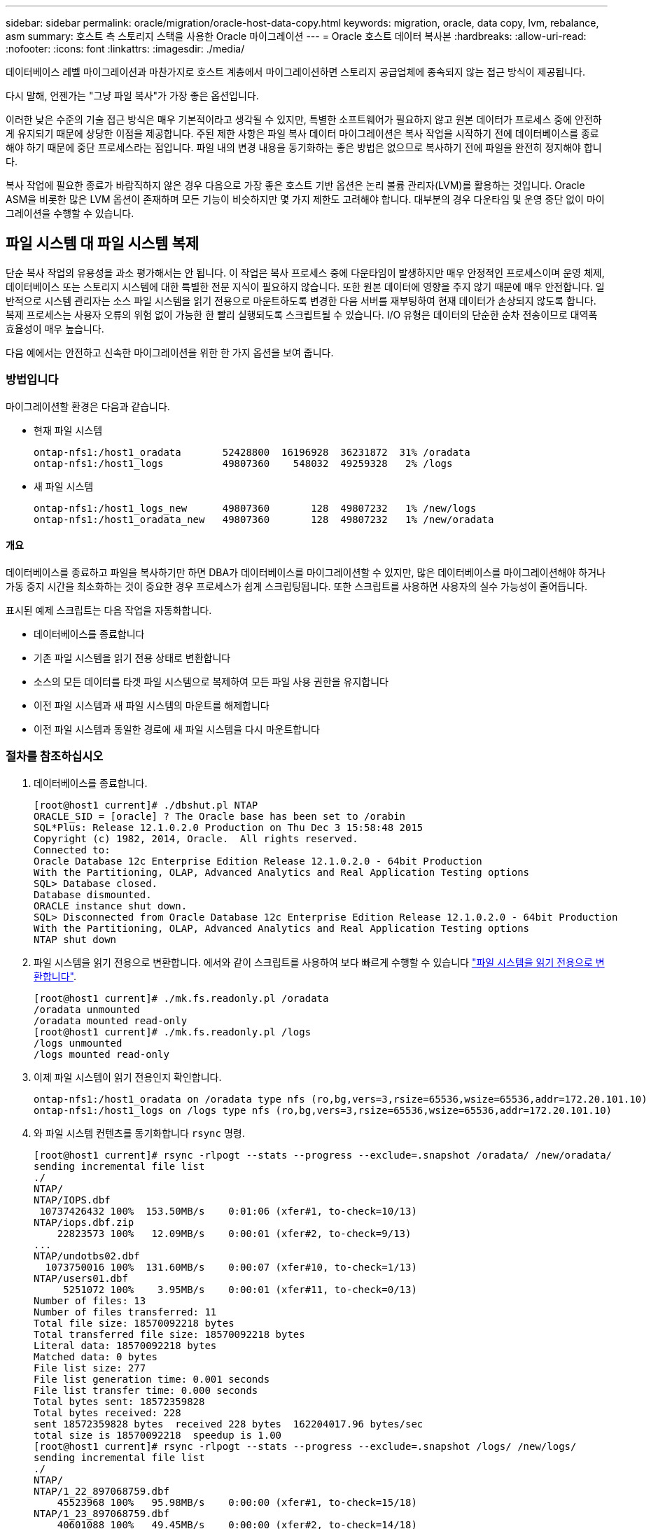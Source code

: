 ---
sidebar: sidebar 
permalink: oracle/migration/oracle-host-data-copy.html 
keywords: migration, oracle, data copy, lvm, rebalance, asm 
summary: 호스트 측 스토리지 스택을 사용한 Oracle 마이그레이션 
---
= Oracle 호스트 데이터 복사본
:hardbreaks:
:allow-uri-read: 
:nofooter: 
:icons: font
:linkattrs: 
:imagesdir: ./media/


[role="lead"]
데이터베이스 레벨 마이그레이션과 마찬가지로 호스트 계층에서 마이그레이션하면 스토리지 공급업체에 종속되지 않는 접근 방식이 제공됩니다.

다시 말해, 언젠가는 "그냥 파일 복사"가 가장 좋은 옵션입니다.

이러한 낮은 수준의 기술 접근 방식은 매우 기본적이라고 생각될 수 있지만, 특별한 소프트웨어가 필요하지 않고 원본 데이터가 프로세스 중에 안전하게 유지되기 때문에 상당한 이점을 제공합니다. 주된 제한 사항은 파일 복사 데이터 마이그레이션은 복사 작업을 시작하기 전에 데이터베이스를 종료해야 하기 때문에 중단 프로세스라는 점입니다. 파일 내의 변경 내용을 동기화하는 좋은 방법은 없으므로 복사하기 전에 파일을 완전히 정지해야 합니다.

복사 작업에 필요한 종료가 바람직하지 않은 경우 다음으로 가장 좋은 호스트 기반 옵션은 논리 볼륨 관리자(LVM)를 활용하는 것입니다. Oracle ASM을 비롯한 많은 LVM 옵션이 존재하며 모든 기능이 비슷하지만 몇 가지 제한도 고려해야 합니다. 대부분의 경우 다운타임 및 운영 중단 없이 마이그레이션을 수행할 수 있습니다.



== 파일 시스템 대 파일 시스템 복제

단순 복사 작업의 유용성을 과소 평가해서는 안 됩니다. 이 작업은 복사 프로세스 중에 다운타임이 발생하지만 매우 안정적인 프로세스이며 운영 체제, 데이터베이스 또는 스토리지 시스템에 대한 특별한 전문 지식이 필요하지 않습니다. 또한 원본 데이터에 영향을 주지 않기 때문에 매우 안전합니다. 일반적으로 시스템 관리자는 소스 파일 시스템을 읽기 전용으로 마운트하도록 변경한 다음 서버를 재부팅하여 현재 데이터가 손상되지 않도록 합니다. 복제 프로세스는 사용자 오류의 위험 없이 가능한 한 빨리 실행되도록 스크립트될 수 있습니다. I/O 유형은 데이터의 단순한 순차 전송이므로 대역폭 효율성이 매우 높습니다.

다음 예에서는 안전하고 신속한 마이그레이션을 위한 한 가지 옵션을 보여 줍니다.



=== 방법입니다

마이그레이션할 환경은 다음과 같습니다.

* 현재 파일 시스템
+
....
ontap-nfs1:/host1_oradata       52428800  16196928  36231872  31% /oradata
ontap-nfs1:/host1_logs          49807360    548032  49259328   2% /logs
....
* 새 파일 시스템
+
....
ontap-nfs1:/host1_logs_new      49807360       128  49807232   1% /new/logs
ontap-nfs1:/host1_oradata_new   49807360       128  49807232   1% /new/oradata
....




==== 개요

데이터베이스를 종료하고 파일을 복사하기만 하면 DBA가 데이터베이스를 마이그레이션할 수 있지만, 많은 데이터베이스를 마이그레이션해야 하거나 가동 중지 시간을 최소화하는 것이 중요한 경우 프로세스가 쉽게 스크립팅됩니다. 또한 스크립트를 사용하면 사용자의 실수 가능성이 줄어듭니다.

표시된 예제 스크립트는 다음 작업을 자동화합니다.

* 데이터베이스를 종료합니다
* 기존 파일 시스템을 읽기 전용 상태로 변환합니다
* 소스의 모든 데이터를 타겟 파일 시스템으로 복제하여 모든 파일 사용 권한을 유지합니다
* 이전 파일 시스템과 새 파일 시스템의 마운트를 해제합니다
* 이전 파일 시스템과 동일한 경로에 새 파일 시스템을 다시 마운트합니다




=== 절차를 참조하십시오

. 데이터베이스를 종료합니다.
+
....
[root@host1 current]# ./dbshut.pl NTAP
ORACLE_SID = [oracle] ? The Oracle base has been set to /orabin
SQL*Plus: Release 12.1.0.2.0 Production on Thu Dec 3 15:58:48 2015
Copyright (c) 1982, 2014, Oracle.  All rights reserved.
Connected to:
Oracle Database 12c Enterprise Edition Release 12.1.0.2.0 - 64bit Production
With the Partitioning, OLAP, Advanced Analytics and Real Application Testing options
SQL> Database closed.
Database dismounted.
ORACLE instance shut down.
SQL> Disconnected from Oracle Database 12c Enterprise Edition Release 12.1.0.2.0 - 64bit Production
With the Partitioning, OLAP, Advanced Analytics and Real Application Testing options
NTAP shut down
....
. 파일 시스템을 읽기 전용으로 변환합니다. 에서와 같이 스크립트를 사용하여 보다 빠르게 수행할 수 있습니다 link:oracle-migration-sample-scripts.html#convert-file-system-to-read-only["파일 시스템을 읽기 전용으로 변환합니다"].
+
....
[root@host1 current]# ./mk.fs.readonly.pl /oradata
/oradata unmounted
/oradata mounted read-only
[root@host1 current]# ./mk.fs.readonly.pl /logs
/logs unmounted
/logs mounted read-only
....
. 이제 파일 시스템이 읽기 전용인지 확인합니다.
+
....
ontap-nfs1:/host1_oradata on /oradata type nfs (ro,bg,vers=3,rsize=65536,wsize=65536,addr=172.20.101.10)
ontap-nfs1:/host1_logs on /logs type nfs (ro,bg,vers=3,rsize=65536,wsize=65536,addr=172.20.101.10)
....
. 와 파일 시스템 컨텐츠를 동기화합니다 `rsync` 명령.
+
....
[root@host1 current]# rsync -rlpogt --stats --progress --exclude=.snapshot /oradata/ /new/oradata/
sending incremental file list
./
NTAP/
NTAP/IOPS.dbf
 10737426432 100%  153.50MB/s    0:01:06 (xfer#1, to-check=10/13)
NTAP/iops.dbf.zip
    22823573 100%   12.09MB/s    0:00:01 (xfer#2, to-check=9/13)
...
NTAP/undotbs02.dbf
  1073750016 100%  131.60MB/s    0:00:07 (xfer#10, to-check=1/13)
NTAP/users01.dbf
     5251072 100%    3.95MB/s    0:00:01 (xfer#11, to-check=0/13)
Number of files: 13
Number of files transferred: 11
Total file size: 18570092218 bytes
Total transferred file size: 18570092218 bytes
Literal data: 18570092218 bytes
Matched data: 0 bytes
File list size: 277
File list generation time: 0.001 seconds
File list transfer time: 0.000 seconds
Total bytes sent: 18572359828
Total bytes received: 228
sent 18572359828 bytes  received 228 bytes  162204017.96 bytes/sec
total size is 18570092218  speedup is 1.00
[root@host1 current]# rsync -rlpogt --stats --progress --exclude=.snapshot /logs/ /new/logs/
sending incremental file list
./
NTAP/
NTAP/1_22_897068759.dbf
    45523968 100%   95.98MB/s    0:00:00 (xfer#1, to-check=15/18)
NTAP/1_23_897068759.dbf
    40601088 100%   49.45MB/s    0:00:00 (xfer#2, to-check=14/18)
...
NTAP/redo/redo02.log
    52429312 100%   44.68MB/s    0:00:01 (xfer#12, to-check=1/18)
NTAP/redo/redo03.log
    52429312 100%   68.03MB/s    0:00:00 (xfer#13, to-check=0/18)
Number of files: 18
Number of files transferred: 13
Total file size: 527032832 bytes
Total transferred file size: 527032832 bytes
Literal data: 527032832 bytes
Matched data: 0 bytes
File list size: 413
File list generation time: 0.001 seconds
File list transfer time: 0.000 seconds
Total bytes sent: 527098156
Total bytes received: 278
sent 527098156 bytes  received 278 bytes  95836078.91 bytes/sec
total size is 527032832  speedup is 1.00
....
. 이전 파일 시스템을 마운트 해제하고 복제된 데이터를 재배치합니다. 에서와 같이 스크립트를 사용하여 보다 빠르게 수행할 수 있습니다 link:oracle-migration-sample-scripts.html#replace-file-system["파일 시스템을 교체합니다"].
+
....
[root@host1 current]# ./swap.fs.pl /logs,/new/logs
/new/logs unmounted
/logs unmounted
Updated /logs mounted
[root@host1 current]# ./swap.fs.pl /oradata,/new/oradata
/new/oradata unmounted
/oradata unmounted
Updated /oradata mounted
....
. 새 파일 시스템이 올바른 위치에 있는지 확인합니다.
+
....
ontap-nfs1:/host1_logs_new on /logs type nfs (rw,bg,vers=3,rsize=65536,wsize=65536,addr=172.20.101.10)
ontap-nfs1:/host1_oradata_new on /oradata type nfs (rw,bg,vers=3,rsize=65536,wsize=65536,addr=172.20.101.10)
....
. 데이터베이스를 시작합니다.
+
....
[root@host1 current]# ./dbstart.pl NTAP
ORACLE_SID = [oracle] ? The Oracle base has been set to /orabin
SQL*Plus: Release 12.1.0.2.0 Production on Thu Dec 3 16:10:07 2015
Copyright (c) 1982, 2014, Oracle.  All rights reserved.
Connected to an idle instance.
SQL> ORACLE instance started.
Total System Global Area  805306368 bytes
Fixed Size                  2929552 bytes
Variable Size             390073456 bytes
Database Buffers          406847488 bytes
Redo Buffers                5455872 bytes
Database mounted.
Database opened.
SQL> Disconnected from Oracle Database 12c Enterprise Edition Release 12.1.0.2.0 - 64bit Production
With the Partitioning, OLAP, Advanced Analytics and Real Application Testing options
NTAP started
....




=== 완전 자동화된 컷오버

이 샘플 스크립트에서는 데이터베이스 SID의 인수 다음에 파일 시스템의 공용 구분 쌍이 오는 인수를 사용할 수 있습니다. 위의 예에서 명령은 다음과 같이 실행됩니다.

....
[root@host1 current]# ./migrate.oracle.fs.pl NTAP /logs,/new/logs /oradata,/new/oradata
....
예제 스크립트가 실행되면 다음 순서를 수행하려고 시도합니다. 어떤 단계에서든 오류가 발생하면 종료됩니다.

. 데이터베이스를 종료합니다.
. 현재 파일 시스템을 읽기 전용 상태로 변환합니다.
. 쉼표로 구분된 각 파일 시스템 인수 쌍을 사용하고 첫 번째 파일 시스템을 두 번째 파일 시스템과 동기화합니다.
. 이전 파일 시스템을 분리합니다.
. 를 업데이트합니다 `/etc/fstab` 다음과 같은 파일:
+
.. 에서 백업을 생성합니다 `/etc/fstab.bak`.
.. 이전 및 새 파일 시스템에 대한 이전 항목을 주석 처리합니다.
.. 이전 마운트 지점을 사용하는 새 파일 시스템에 대한 새 항목을 생성합니다.


. 파일 시스템을 마운트합니다.
. 데이터베이스를 시작합니다.


다음 텍스트는 이 스크립트에 대한 실행 예제를 제공합니다.

....
[root@host1 current]# ./migrate.oracle.fs.pl NTAP /logs,/new/logs /oradata,/new/oradata
ORACLE_SID = [oracle] ? The Oracle base has been set to /orabin
SQL*Plus: Release 12.1.0.2.0 Production on Thu Dec 3 17:05:50 2015
Copyright (c) 1982, 2014, Oracle.  All rights reserved.
Connected to:
Oracle Database 12c Enterprise Edition Release 12.1.0.2.0 - 64bit Production
With the Partitioning, OLAP, Advanced Analytics and Real Application Testing options
SQL> Database closed.
Database dismounted.
ORACLE instance shut down.
SQL> Disconnected from Oracle Database 12c Enterprise Edition Release 12.1.0.2.0 - 64bit Production
With the Partitioning, OLAP, Advanced Analytics and Real Application Testing options
NTAP shut down
sending incremental file list
./
NTAP/
NTAP/1_22_897068759.dbf
    45523968 100%  185.40MB/s    0:00:00 (xfer#1, to-check=15/18)
NTAP/1_23_897068759.dbf
    40601088 100%   81.34MB/s    0:00:00 (xfer#2, to-check=14/18)
...
NTAP/redo/redo02.log
    52429312 100%   70.42MB/s    0:00:00 (xfer#12, to-check=1/18)
NTAP/redo/redo03.log
    52429312 100%   47.08MB/s    0:00:01 (xfer#13, to-check=0/18)
Number of files: 18
Number of files transferred: 13
Total file size: 527032832 bytes
Total transferred file size: 527032832 bytes
Literal data: 527032832 bytes
Matched data: 0 bytes
File list size: 413
File list generation time: 0.001 seconds
File list transfer time: 0.000 seconds
Total bytes sent: 527098156
Total bytes received: 278
sent 527098156 bytes  received 278 bytes  150599552.57 bytes/sec
total size is 527032832  speedup is 1.00
Succesfully replicated filesystem /logs to /new/logs
sending incremental file list
./
NTAP/
NTAP/IOPS.dbf
 10737426432 100%  176.55MB/s    0:00:58 (xfer#1, to-check=10/13)
NTAP/iops.dbf.zip
    22823573 100%    9.48MB/s    0:00:02 (xfer#2, to-check=9/13)
... NTAP/undotbs01.dbf
   309338112 100%   70.76MB/s    0:00:04 (xfer#9, to-check=2/13)
NTAP/undotbs02.dbf
  1073750016 100%  187.65MB/s    0:00:05 (xfer#10, to-check=1/13)
NTAP/users01.dbf
     5251072 100%    5.09MB/s    0:00:00 (xfer#11, to-check=0/13)
Number of files: 13
Number of files transferred: 11
Total file size: 18570092218 bytes
Total transferred file size: 18570092218 bytes
Literal data: 18570092218 bytes
Matched data: 0 bytes
File list size: 277
File list generation time: 0.001 seconds
File list transfer time: 0.000 seconds
Total bytes sent: 18572359828
Total bytes received: 228
sent 18572359828 bytes  received 228 bytes  177725933.55 bytes/sec
total size is 18570092218  speedup is 1.00
Succesfully replicated filesystem /oradata to /new/oradata
swap 0 /logs /new/logs
/new/logs unmounted
/logs unmounted
Mounted updated /logs
Swapped filesystem /logs for /new/logs
swap 1 /oradata /new/oradata
/new/oradata unmounted
/oradata unmounted
Mounted updated /oradata
Swapped filesystem /oradata for /new/oradata
ORACLE_SID = [oracle] ? The Oracle base has been set to /orabin
SQL*Plus: Release 12.1.0.2.0 Production on Thu Dec 3 17:08:59 2015
Copyright (c) 1982, 2014, Oracle.  All rights reserved.
Connected to an idle instance.
SQL> ORACLE instance started.
Total System Global Area  805306368 bytes
Fixed Size                  2929552 bytes
Variable Size             390073456 bytes
Database Buffers          406847488 bytes
Redo Buffers                5455872 bytes
Database mounted.
Database opened.
SQL> Disconnected from Oracle Database 12c Enterprise Edition Release 12.1.0.2.0 - 64bit Production
With the Partitioning, OLAP, Advanced Analytics and Real Application Testing options
NTAP started
[root@host1 current]#
....


== Oracle ASM spfile 및 passwd 마이그레이션

ASM과 관련된 마이그레이션을 완료하는 데 있어 한 가지 어려움은 ASM 관련 spfile과 암호 파일입니다. 기본적으로 이러한 중요 메타데이터 파일은 정의된 첫 번째 ASM 디스크 그룹에 생성됩니다. 특정 ASM 디스크 그룹을 비우고 제거해야 하는 경우 해당 ASM 인스턴스를 제어하는 spfile 및 암호 파일을 재배치해야 합니다.

이러한 파일을 재배치해야 하는 또 다른 활용 사례는 SnapManager for Oracle 또는 SnapCenter Oracle 플러그인과 같은 데이터베이스 관리 소프트웨어를 구축하는 경우입니다. 이러한 제품의 기능 중 하나는 데이터 파일을 호스팅하는 ASM LUN의 상태를 되돌려 신속하게 데이터베이스를 복원하는 것입니다. 이렇게 하려면 복원을 수행하기 전에 ASM 디스크 그룹을 오프라인으로 전환해야 합니다. 특정 데이터베이스의 데이터 파일이 전용 ASM 디스크 그룹에서 격리되어 있는 한 이 문제는 문제가 되지 않습니다.

해당 디스크 그룹에 ASM spfile/passwd 파일도 포함되어 있는 경우 디스크 그룹을 오프라인으로 전환할 수 있는 유일한 방법은 전체 ASM 인스턴스를 종료하는 것입니다. 이는 중단 프로세스이므로 spfile/passwd 파일을 재배치해야 합니다.



=== 방법입니다

. 데이터베이스 SID = 토스트
. 의 현재 데이터 파일 `+DATA`
. 의 현재 로그 파일 및 제어 파일 `+LOGS`
. 로 설정된 새 ASM 디스크 그룹 `+NEWDATA` 및 `+NEWLOGS`




=== ASM spfile/passwd 파일 위치

이러한 파일 재배치는 중단 없이 수행할 수 있습니다. 그러나 안전을 위해 NetApp에서는 파일이 재배치되고 구성이 올바르게 업데이트되었는지 확인할 수 있도록 데이터베이스 환경을 종료하는 것이 좋습니다. 서버에 여러 ASM 인스턴스가 있는 경우 이 절차를 반복해야 합니다.



==== ASM 인스턴스 식별

에 기록된 데이터를 기반으로 ASM 인스턴스를 식별합니다 `oratab` 파일. ASM 인스턴스는 + 기호로 표시됩니다.

....
-bash-4.1$ cat /etc/oratab | grep '^+'
+ASM:/orabin/grid:N             # line added by Agent
....
이 서버에는 +asm 이라는 ASM 인스턴스가 하나 있습니다.



==== 모든 데이터베이스가 종료되었는지 확인합니다

사용 중인 ASM 인스턴스에 대한 smon 프로세스만 볼 수 있습니다. 다른 스몬 프로세스가 있으면 데이터베이스가 여전히 실행 중임을 나타냅니다.

....
-bash-4.1$ ps -ef | grep smon
oracle     857     1  0 18:26 ?        00:00:00 asm_smon_+ASM
....
유일한 smon 프로세스는 ASM 인스턴스 자체입니다. 즉, 다른 데이터베이스는 실행 중이지 않으므로 데이터베이스 작업을 중단하지 않고 계속 진행하는 것이 안전합니다.



==== 파일을 찾습니다

를 사용하여 ASM spfile 및 암호 파일의 현재 위치를 식별합니다 `spget` 및 `pwget` 명령.

....
bash-4.1$ asmcmd
ASMCMD> spget
+DATA/spfile.ora
....
....
ASMCMD> pwget --asm
+DATA/orapwasm
....
두 파일은 모두 의 하단에 있습니다 `+DATA` 디스크 그룹입니다.



=== 파일을 복사합니다

를 사용하여 파일을 새 ASM 디스크 그룹에 복사합니다 `spcopy` 및 `pwcopy` 명령. 새 디스크 그룹이 최근에 생성되어 현재 비어 있는 경우 먼저 마운트해야 할 수 있습니다.

....
ASMCMD> mount NEWDATA
....
....
ASMCMD> spcopy +DATA/spfile.ora +NEWDATA/spfile.ora
copying +DATA/spfile.ora -> +NEWDATA/spfilea.ora
....
....
ASMCMD> pwcopy +DATA/orapwasm +NEWDATA/orapwasm
copying +DATA/orapwasm -> +NEWDATA/orapwasm
....
이제 파일이 에서 복사되었습니다 `+DATA` 를 선택합니다 `+NEWDATA`.



==== ASM 인스턴스를 업데이트합니다

이제 ASM 인스턴스를 업데이트하여 위치 변경을 반영해야 합니다. 를 클릭합니다 `spset` 및 `pwset` 명령은 ASM 디스크 그룹을 시작하는 데 필요한 ASM 메타데이터를 업데이트합니다.

....
ASMCMD> spset +NEWDATA/spfile.ora
ASMCMD> pwset --asm +NEWDATA/orapwasm
....


==== 업데이트된 파일을 사용하여 ASM을 활성화합니다

이때 ASM 인스턴스는 이러한 파일의 이전 위치를 계속 사용합니다. 새 위치에서 파일을 다시 읽고 이전 파일의 잠금을 해제하려면 인스턴스를 다시 시작해야 합니다.

....
-bash-4.1$ sqlplus / as sysasm
SQL> shutdown immediate;
ASM diskgroups volume disabled
ASM diskgroups dismounted
ASM instance shutdown
....
....
SQL> startup
ASM instance started
Total System Global Area 1140850688 bytes
Fixed Size                  2933400 bytes
Variable Size            1112751464 bytes
ASM Cache                  25165824 bytes
ORA-15032: not all alterations performed
ORA-15017: diskgroup "NEWDATA" cannot be mounted
ORA-15013: diskgroup "NEWDATA" is already mounted
....


==== 이전 spfile 및 암호 파일을 제거합니다

절차가 성공적으로 수행되면 이전 파일이 더 이상 잠기지 않고 제거할 수 있습니다.

....
-bash-4.1$ asmcmd
ASMCMD> rm +DATA/spfile.ora
ASMCMD> rm +DATA/orapwasm
....


== Oracle ASM에서 ASM으로의 복사

Oracle ASM은 기본적으로 경량의 복합 볼륨 관리자와 파일 시스템입니다. 파일 시스템이 바로 보이지 않으므로 RMAN을 사용하여 복사 작업을 수행해야 합니다. 복사 기반의 마이그레이션 프로세스는 안전하고 간단하지만 약간의 운영 중단이 발생합니다. 운영 중단을 최소화할 수 있지만 완전히 제거되지는 않습니다.

ASM 기반 데이터베이스의 무중단 마이그레이션을 원하는 경우 ASM의 기능을 활용하여 이전 LUN을 삭제하는 동시에 ASM 익스텐트를 새 LUN으로 재조정하는 것이 가장 좋습니다. 일반적으로 안전하면서 운영 중단이 일어나지 않지만 백 아웃 경로는 제공되지 않습니다. 기능 또는 성능 문제가 발생할 경우 데이터를 소스로 다시 마이그레이션하는 방법만 사용할 수 있습니다.

데이터를 이동하지 않고 데이터베이스를 새 위치로 복사하여 원본 데이터를 그대로 유지하면 이러한 위험을 방지할 수 있습니다. 이 데이터베이스는 새 위치에서 완전히 테스트된 후 가동할 수 있으며, 문제가 발견될 경우 원래 데이터베이스를 폴백 옵션으로 사용할 수 있습니다.

이 절차는 RMAN과 관련된 여러 옵션 중 하나입니다. 초기 백업이 생성된 후 나중에 로그 재생을 통해 동기화되는 2단계 프로세스를 허용하도록 설계되었습니다. 이 프로세스는 초기 베이스라인 복사 중에 데이터베이스가 운영 상태를 유지하고 데이터를 제공할 수 있기 때문에 다운타임을 최소화하는 것이 좋습니다.



=== 데이터베이스를 복사합니다

Oracle RMAN은 현재 ASM 디스크 그룹에 있는 소스 데이터베이스의 레벨 0(전체) 복제본을 생성합니다 `+DATA` 의 새 위치로 이동합니다 `+NEWDATA`.

....
-bash-4.1$ rman target /
Recovery Manager: Release 12.1.0.2.0 - Production on Sun Dec 6 17:40:03 2015
Copyright (c) 1982, 2014, Oracle and/or its affiliates.  All rights reserved.
connected to target database: TOAST (DBID=2084313411)
RMAN> backup as copy incremental level 0 database format '+NEWDATA' tag 'ONTAP_MIGRATION';
Starting backup at 06-DEC-15
using target database control file instead of recovery catalog
allocated channel: ORA_DISK_1
channel ORA_DISK_1: SID=302 device type=DISK
channel ORA_DISK_1: starting datafile copy
input datafile file number=00001 name=+DATA/TOAST/DATAFILE/system.262.897683141
...
input datafile file number=00004 name=+DATA/TOAST/DATAFILE/users.264.897683151
output file name=+NEWDATA/TOAST/DATAFILE/users.258.897759623 tag=ONTAP_MIGRATION RECID=5 STAMP=897759622
channel ORA_DISK_1: datafile copy complete, elapsed time: 00:00:01
channel ORA_DISK_1: starting incremental level 0 datafile backup set
channel ORA_DISK_1: specifying datafile(s) in backup set
including current SPFILE in backup set
channel ORA_DISK_1: starting piece 1 at 06-DEC-15
channel ORA_DISK_1: finished piece 1 at 06-DEC-15
piece handle=+NEWDATA/TOAST/BACKUPSET/2015_12_06/nnsnn0_ontap_migration_0.262.897759623 tag=ONTAP_MIGRATION comment=NONE
channel ORA_DISK_1: backup set complete, elapsed time: 00:00:01
Finished backup at 06-DEC-15
....


=== 아카이브 로그 스위치를 강제 적용합니다

아카이브 로그에 복사의 일관성을 완전히 유지하는 데 필요한 모든 데이터가 포함되도록 하려면 아카이브 로그 스위치를 강제로 사용해야 합니다. 이 명령을 사용하지 않으면 주요 데이터가 재실행 로그에 계속 존재할 수 있습니다.

....
RMAN> sql 'alter system archive log current';
sql statement: alter system archive log current
....


=== 원본 데이터베이스를 종료합니다

데이터베이스가 종료되고 제한된 읽기 전용 모드로 전환되기 때문에 이 단계에서 중단이 시작됩니다. 소스 데이터베이스를 종료하려면 다음 명령을 실행합니다.

....
RMAN> shutdown immediate;
using target database control file instead of recovery catalog
database closed
database dismounted
Oracle instance shut down
RMAN> startup mount;
connected to target database (not started)
Oracle instance started
database mounted
Total System Global Area     805306368 bytes
Fixed Size                     2929552 bytes
Variable Size                390073456 bytes
Database Buffers             406847488 bytes
Redo Buffers                   5455872 bytes
....


=== 제어 파일 백업

마이그레이션을 중단하고 원래 스토리지 위치로 되돌려야 하는 경우 controlfile을 백업해야 합니다. 백업 제어 파일 사본이 100% 필요한 것은 아니지만 데이터베이스 파일 위치를 원래 위치로 다시 설정하는 프로세스가 더 쉬워집니다.

....
RMAN> backup as copy current controlfile format '/tmp/TOAST.ctrl';
Starting backup at 06-DEC-15
allocated channel: ORA_DISK_1
channel ORA_DISK_1: SID=358 device type=DISK
channel ORA_DISK_1: starting datafile copy
copying current control file
output file name=/tmp/TOAST.ctrl tag=TAG20151206T174753 RECID=6 STAMP=897760073
channel ORA_DISK_1: datafile copy complete, elapsed time: 00:00:01
Finished backup at 06-DEC-15
....


=== 매개 변수 업데이트

현재 spfile에는 이전 ASM 디스크 그룹 내의 현재 위치에 있는 컨트롤 파일에 대한 참조가 포함되어 있습니다. 중간 pfile 버전을 편집하여 쉽게 편집할 수 있도록 편집해야 합니다.

....
RMAN> create pfile='/tmp/pfile' from spfile;
Statement processed
....


==== pfile을 업데이트합니다

새 ASM 디스크 그룹 이름을 반영하도록 이전 ASM 디스크 그룹을 참조하는 모든 매개 변수를 업데이트합니다. 그런 다음 업데이트된 pfile을 저장합니다. 를 확인합니다 `db_create` 매개 변수가 있습니다.

아래 예에서는 에 대한 참조를 나타냅니다 `+DATA` 이(가) 로 변경되었습니다 `+NEWDATA` 노란색으로 강조 표시됩니다. 두 가지 주요 매개 변수는 입니다 `db_create` 올바른 위치에 새 파일을 만드는 매개 변수입니다.

....
*.compatible='12.1.0.2.0'
*.control_files='+NEWLOGS/TOAST/CONTROLFILE/current.258.897683139'
*.db_block_size=8192
*. db_create_file_dest='+NEWDATA'
*. db_create_online_log_dest_1='+NEWLOGS'
*.db_domain=''
*.db_name='TOAST'
*.diagnostic_dest='/orabin'
*.dispatchers='(PROTOCOL=TCP) (SERVICE=TOASTXDB)'
*.log_archive_dest_1='LOCATION=+NEWLOGS'
*.log_archive_format='%t_%s_%r.dbf'
....


==== init.ora 파일을 업데이트합니다

대부분의 ASM 기반 데이터베이스는 를 사용합니다 `init.ora` 에 있는 파일 `$ORACLE_HOME/dbs` 디렉토리로, ASM 디스크 그룹의 spfile을 가리킵니다. 이 파일은 새 ASM 디스크 그룹의 위치로 리디렉션되어야 합니다.

....
-bash-4.1$ cd $ORACLE_HOME/dbs
-bash-4.1$ cat initTOAST.ora
SPFILE='+DATA/TOAST/spfileTOAST.ora'
....
이 파일을 다음과 같이 변경합니다.

....
SPFILE=+NEWLOGS/TOAST/spfileTOAST.ora
....


==== 매개 변수 파일 재생성

이제 편집된 pfile의 데이터로 spfile을 채울 준비가 되었습니다.

....
RMAN> create spfile from pfile='/tmp/pfile';
Statement processed
....


==== 데이터베이스를 시작하여 새 spfile 사용을 시작합니다

데이터베이스를 시작하여 새로 생성된 spfile을 사용하고 시스템 매개변수에 대한 추가 변경 사항이 올바르게 기록되었는지 확인합니다.

....
RMAN> startup nomount;
connected to target database (not started)
Oracle instance started
Total System Global Area     805306368 bytes
Fixed Size                     2929552 bytes
Variable Size                373296240 bytes
Database Buffers             423624704 bytes
Redo Buffers                   5455872 bytes
....


=== 제어파일을 복원합니다

RMAN에서 생성된 백업 제어 파일은 RMAN에서 새 spfile에 지정된 위치로 직접 복구할 수도 있습니다.

....
RMAN> restore controlfile from '+DATA/TOAST/CONTROLFILE/current.258.897683139';
Starting restore at 06-DEC-15
using target database control file instead of recovery catalog
allocated channel: ORA_DISK_1
channel ORA_DISK_1: SID=417 device type=DISK
channel ORA_DISK_1: copied control file copy
output file name=+NEWLOGS/TOAST/CONTROLFILE/current.273.897761061
Finished restore at 06-DEC-15
....
데이터베이스를 마운트하고 새 컨트롤 파일의 사용을 확인합니다.

....
RMAN> alter database mount;
using target database control file instead of recovery catalog
Statement processed
....
....
SQL> show parameter control_files;
NAME                                 TYPE        VALUE
------------------------------------ ----------- ------------------------------
control_files                        string      +NEWLOGS/TOAST/CONTROLFILE/cur
                                                 rent.273.897761061
....


=== 로그 재생

데이터베이스는 현재 이전 위치에 있는 데이터 파일을 사용합니다. 복사본을 사용하려면 먼저 복사본을 동기화해야 합니다. 초기 복제 프로세스 중에 시간이 경과했으며 변경 사항이 주로 아카이브 로그에 기록되었습니다. 이러한 변경 사항은 다음과 같이 복제됩니다.

. 아카이브 로그가 포함된 RMAN 증분 백업을 수행합니다.
+
....
RMAN> backup incremental level 1 format '+NEWLOGS' for recover of copy with tag 'ONTAP_MIGRATION' database;
Starting backup at 06-DEC-15
allocated channel: ORA_DISK_1
channel ORA_DISK_1: SID=62 device type=DISK
channel ORA_DISK_1: starting incremental level 1 datafile backup set
channel ORA_DISK_1: specifying datafile(s) in backup set
input datafile file number=00001 name=+DATA/TOAST/DATAFILE/system.262.897683141
input datafile file number=00002 name=+DATA/TOAST/DATAFILE/sysaux.260.897683143
input datafile file number=00003 name=+DATA/TOAST/DATAFILE/undotbs1.257.897683145
input datafile file number=00004 name=+DATA/TOAST/DATAFILE/users.264.897683151
channel ORA_DISK_1: starting piece 1 at 06-DEC-15
channel ORA_DISK_1: finished piece 1 at 06-DEC-15
piece handle=+NEWLOGS/TOAST/BACKUPSET/2015_12_06/nnndn1_ontap_migration_0.268.897762693 tag=ONTAP_MIGRATION comment=NONE
channel ORA_DISK_1: backup set complete, elapsed time: 00:00:01
channel ORA_DISK_1: starting incremental level 1 datafile backup set
channel ORA_DISK_1: specifying datafile(s) in backup set
including current control file in backup set
including current SPFILE in backup set
channel ORA_DISK_1: starting piece 1 at 06-DEC-15
channel ORA_DISK_1: finished piece 1 at 06-DEC-15
piece handle=+NEWLOGS/TOAST/BACKUPSET/2015_12_06/ncsnn1_ontap_migration_0.267.897762697 tag=ONTAP_MIGRATION comment=NONE
channel ORA_DISK_1: backup set complete, elapsed time: 00:00:01
Finished backup at 06-DEC-15
....
. 로그를 재생합니다.
+
....
RMAN> recover copy of database with tag 'ONTAP_MIGRATION';
Starting recover at 06-DEC-15
using channel ORA_DISK_1
channel ORA_DISK_1: starting incremental datafile backup set restore
channel ORA_DISK_1: specifying datafile copies to recover
recovering datafile copy file number=00001 name=+NEWDATA/TOAST/DATAFILE/system.259.897759609
recovering datafile copy file number=00002 name=+NEWDATA/TOAST/DATAFILE/sysaux.263.897759615
recovering datafile copy file number=00003 name=+NEWDATA/TOAST/DATAFILE/undotbs1.264.897759619
recovering datafile copy file number=00004 name=+NEWDATA/TOAST/DATAFILE/users.258.897759623
channel ORA_DISK_1: reading from backup piece +NEWLOGS/TOAST/BACKUPSET/2015_12_06/nnndn1_ontap_migration_0.268.897762693
channel ORA_DISK_1: piece handle=+NEWLOGS/TOAST/BACKUPSET/2015_12_06/nnndn1_ontap_migration_0.268.897762693 tag=ONTAP_MIGRATION
channel ORA_DISK_1: restored backup piece 1
channel ORA_DISK_1: restore complete, elapsed time: 00:00:01
Finished recover at 06-DEC-15
....




=== 활성화

복원된 컨트롤 파일은 원래 위치에 있는 데이터 파일을 참조하며 복사된 데이터 파일의 경로 정보도 포함합니다.

. 활성 데이터 파일을 변경하려면 를 실행합니다 `switch database to copy` 명령.
+
....
RMAN> switch database to copy;
datafile 1 switched to datafile copy "+NEWDATA/TOAST/DATAFILE/system.259.897759609"
datafile 2 switched to datafile copy "+NEWDATA/TOAST/DATAFILE/sysaux.263.897759615"
datafile 3 switched to datafile copy "+NEWDATA/TOAST/DATAFILE/undotbs1.264.897759619"
datafile 4 switched to datafile copy "+NEWDATA/TOAST/DATAFILE/users.258.897759623"
....
+
활성 데이터 파일은 이제 복사된 데이터 파일이지만 최종 redo 로그에 변경 내용이 포함될 수 있습니다.

. 나머지 로그를 모두 재생하려면 를 실행합니다 `recover database` 명령. 메시지가 표시되는 경우 `media recovery complete` 프로세스가 성공했다는 메시지가 나타납니다.
+
....
RMAN> recover database;
Starting recover at 06-DEC-15
using channel ORA_DISK_1
starting media recovery
media recovery complete, elapsed time: 00:00:01
Finished recover at 06-DEC-15
....
+
이 프로세스는 일반 데이터 파일의 위치만 변경했습니다. 임시 데이터 파일은 이름을 바꿔야 하지만 임시 파일이므로 복사할 필요가 없습니다. 데이터베이스가 현재 다운되어 임시 데이터 파일에 활성 데이터가 없습니다.

. 임시 데이터 파일을 재배치하려면 먼저 해당 위치를 확인합니다.
+
....
RMAN> select file#||' '||name from v$tempfile;
FILE#||''||NAME
--------------------------------------------------------------------------------
1 +DATA/TOAST/TEMPFILE/temp.263.897683145
....
. 각 데이터 파일의 새 이름을 설정하는 RMAN 명령을 사용하여 임시 데이터 파일을 재배치합니다. OMF(Oracle Managed Files)에서는 전체 이름이 필요하지 않으며 ASM 디스크 그룹이면 충분합니다. 데이터베이스가 열리면 OMF는 ASM 디스크 그룹의 적절한 위치에 연결됩니다. 파일을 재배치하려면 다음 명령을 실행합니다.
+
....
run {
set newname for tempfile 1 to '+NEWDATA';
switch tempfile all;
}
....
+
....
RMAN> run {
2> set newname for tempfile 1 to '+NEWDATA';
3> switch tempfile all;
4> }
executing command: SET NEWNAME
renamed tempfile 1 to +NEWDATA in control file
....




=== 로그 마이그레이션을 다시 실행합니다

마이그레이션 프로세스는 거의 완료되었지만 재실행 로그는 여전히 원본 ASM 디스크 그룹에 있습니다. REDO 로그는 직접 재배치할 수 없습니다. 대신 새 redo 로그 세트가 생성되어 구성에 추가된 다음 이전 로그가 삭제됩니다.

. 재실행 로그 그룹의 수와 해당 그룹 번호를 식별합니다.
+
....
RMAN> select group#||' '||member from v$logfile;
GROUP#||''||MEMBER
--------------------------------------------------------------------------------
1 +DATA/TOAST/ONLINELOG/group_1.261.897683139
2 +DATA/TOAST/ONLINELOG/group_2.259.897683139
3 +DATA/TOAST/ONLINELOG/group_3.256.897683139
....
. redo 로그의 크기를 입력합니다.
+
....
RMAN> select group#||' '||bytes from v$log;
GROUP#||''||BYTES
--------------------------------------------------------------------------------
1 52428800
2 52428800
3 52428800
....
. 각 redo 로그에 대해 일치하는 구성을 가진 새 그룹을 생성합니다. OMF를 사용하지 않는 경우 전체 경로를 지정해야 합니다. 이는 를 사용하는 예이기도 합니다 `db_create_online_log` 매개 변수. 앞에서 설명한 것처럼 이 매개 변수는 +NEWLOGS 로 설정되었습니다. 이 구성을 사용하면 파일 위치나 특정 ASM 디스크 그룹을 지정할 필요 없이 다음 명령을 사용하여 새로운 온라인 로그를 생성할 수 있습니다.
+
....
RMAN> alter database add logfile size 52428800;
Statement processed
RMAN> alter database add logfile size 52428800;
Statement processed
RMAN> alter database add logfile size 52428800;
Statement processed
....
. 데이터베이스를 엽니다.
+
....
SQL> alter database open;
Database altered.
....
. 이전 로그를 삭제합니다.
+
....
RMAN> alter database drop logfile group 1;
Statement processed
....
. 활성 로그를 삭제할 수 없는 오류가 발생하면 다음 로그로 스위치를 강제로 전환하여 잠금을 해제하고 글로벌 체크포인트를 강제로 설정합니다. 예를 들면 다음과 같습니다. 이 로그 파일에 활성 데이터가 있기 때문에 이전 위치에 있던 로그 파일 그룹 3을 삭제하려는 시도가 거부되었습니다. 체크포인트 다음에 로그 아카이빙을 수행하면 로그 파일을 삭제할 수 있습니다.
+
....
RMAN> alter database drop logfile group 3;
RMAN-00571: ===========================================================
RMAN-00569: =============== ERROR MESSAGE STACK FOLLOWS ===============
RMAN-00571: ===========================================================
RMAN-03002: failure of sql statement command at 12/08/2015 20:23:51
ORA-01623: log 3 is current log for instance TOAST (thread 4) - cannot drop
ORA-00312: online log 3 thread 1: '+LOGS/TOAST/ONLINELOG/group_3.259.897563549'
RMAN> alter system switch logfile;
Statement processed
RMAN> alter system checkpoint;
Statement processed
RMAN> alter database drop logfile group 3;
Statement processed
....
. 환경을 검토하여 모든 위치 기반 매개 변수가 업데이트되었는지 확인합니다.
+
....
SQL> select name from v$datafile;
SQL> select member from v$logfile;
SQL> select name from v$tempfile;
SQL> show parameter spfile;
SQL> select name, value from v$parameter where value is not null;
....
. 다음 스크립트는 이 프로세스를 단순화하는 방법을 보여 줍니다.
+
....
[root@host1 current]# ./checkdbdata.pl TOAST
TOAST datafiles:
+NEWDATA/TOAST/DATAFILE/system.259.897759609
+NEWDATA/TOAST/DATAFILE/sysaux.263.897759615
+NEWDATA/TOAST/DATAFILE/undotbs1.264.897759619
+NEWDATA/TOAST/DATAFILE/users.258.897759623
TOAST redo logs:
+NEWLOGS/TOAST/ONLINELOG/group_4.266.897763123
+NEWLOGS/TOAST/ONLINELOG/group_5.265.897763125
+NEWLOGS/TOAST/ONLINELOG/group_6.264.897763125
TOAST temp datafiles:
+NEWDATA/TOAST/TEMPFILE/temp.260.897763165
TOAST spfile
spfile                               string      +NEWDATA/spfiletoast.ora
TOAST key parameters
control_files +NEWLOGS/TOAST/CONTROLFILE/current.273.897761061
log_archive_dest_1 LOCATION=+NEWLOGS
db_create_file_dest +NEWDATA
db_create_online_log_dest_1 +NEWLOGS
....
. ASM 디스크 그룹이 완전히 비워진 경우 에서 디스크 그룹을 마운트 해제할 수 있습니다 `asmcmd`. 그러나 대부분의 경우 다른 데이터베이스 또는 ASM spfile/passwd 파일에 속하는 파일이 여전히 존재할 수 있습니다.
+
....
-bash-4.1$ . oraenv
ORACLE_SID = [TOAST] ? +ASM
The Oracle base remains unchanged with value /orabin
-bash-4.1$ asmcmd
ASMCMD> umount DATA
ASMCMD>
....




== Oracle ASM에서 파일 시스템 복사입니다

Oracle ASM-파일 시스템 복사 절차는 ASM과 ASM/ASM 복제 절차와 매우 유사하며, 이점과 제한 사항이 유사합니다. 기본적인 차이점은 ASM 디스크 그룹과 달리 가시적인 파일 시스템을 사용할 때 다양한 명령 및 구성 매개 변수의 구문입니다.



=== 데이터베이스를 복사합니다

Oracle RMAN은 현재 ASM 디스크 그룹에 위치한 소스 데이터베이스의 레벨 0(전체) 복제본을 생성하는 데 사용됩니다 `+DATA` 의 새 위치로 이동합니다 `/oradata`.

....
RMAN> backup as copy incremental level 0 database format '/oradata/TOAST/%U' tag 'ONTAP_MIGRATION';
Starting backup at 13-MAY-16
using target database control file instead of recovery catalog
allocated channel: ORA_DISK_1
channel ORA_DISK_1: SID=377 device type=DISK
channel ORA_DISK_1: starting datafile copy
input datafile file number=00001 name=+ASM0/TOAST/system01.dbf
output file name=/oradata/TOAST/data_D-TOAST_I-2098173325_TS-SYSTEM_FNO-1_01r5fhjg tag=ONTAP_MIGRATION RECID=1 STAMP=911722099
channel ORA_DISK_1: datafile copy complete, elapsed time: 00:00:07
channel ORA_DISK_1: starting datafile copy
input datafile file number=00002 name=+ASM0/TOAST/sysaux01.dbf
output file name=/oradata/TOAST/data_D-TOAST_I-2098173325_TS-SYSAUX_FNO-2_02r5fhjo tag=ONTAP_MIGRATION RECID=2 STAMP=911722106
channel ORA_DISK_1: datafile copy complete, elapsed time: 00:00:07
channel ORA_DISK_1: starting datafile copy
input datafile file number=00003 name=+ASM0/TOAST/undotbs101.dbf
output file name=/oradata/TOAST/data_D-TOAST_I-2098173325_TS-UNDOTBS1_FNO-3_03r5fhjt tag=ONTAP_MIGRATION RECID=3 STAMP=911722113
channel ORA_DISK_1: datafile copy complete, elapsed time: 00:00:07
channel ORA_DISK_1: starting datafile copy
copying current control file
output file name=/oradata/TOAST/cf_D-TOAST_id-2098173325_04r5fhk5 tag=ONTAP_MIGRATION RECID=4 STAMP=911722118
channel ORA_DISK_1: datafile copy complete, elapsed time: 00:00:01
channel ORA_DISK_1: starting datafile copy
input datafile file number=00004 name=+ASM0/TOAST/users01.dbf
output file name=/oradata/TOAST/data_D-TOAST_I-2098173325_TS-USERS_FNO-4_05r5fhk6 tag=ONTAP_MIGRATION RECID=5 STAMP=911722118
channel ORA_DISK_1: datafile copy complete, elapsed time: 00:00:01
channel ORA_DISK_1: starting incremental level 0 datafile backup set
channel ORA_DISK_1: specifying datafile(s) in backup set
including current SPFILE in backup set
channel ORA_DISK_1: starting piece 1 at 13-MAY-16
channel ORA_DISK_1: finished piece 1 at 13-MAY-16
piece handle=/oradata/TOAST/06r5fhk7_1_1 tag=ONTAP_MIGRATION comment=NONE
channel ORA_DISK_1: backup set complete, elapsed time: 00:00:01
Finished backup at 13-MAY-16
....


=== 아카이브 로그 스위치를 강제 적용합니다

아카이브 로그 스위치를 강제로 사용하면 아카이브 로그에 복제본의 일관성을 완전히 유지하는 데 필요한 모든 데이터가 포함되도록 할 수 있습니다. 이 명령을 사용하지 않으면 주요 데이터가 재실행 로그에 계속 존재할 수 있습니다. 아카이브 로그 스위치를 강제로 전환하려면 다음 명령을 실행합니다.

....
RMAN> sql 'alter system archive log current';
sql statement: alter system archive log current
....


=== 원본 데이터베이스를 종료합니다

데이터베이스가 종료되고 제한된 액세스 읽기 전용 모드로 전환되기 때문에 이 단계에서 중단이 시작됩니다. 소스 데이터베이스를 종료하려면 다음 명령을 실행합니다.

....
RMAN> shutdown immediate;
using target database control file instead of recovery catalog
database closed
database dismounted
Oracle instance shut down
RMAN> startup mount;
connected to target database (not started)
Oracle instance started
database mounted
Total System Global Area     805306368 bytes
Fixed Size                  2929552 bytes
Variable Size             331353200 bytes
Database Buffers          465567744 bytes
Redo Buffers                5455872 bytes
....


=== 제어 파일 백업

마이그레이션을 중단하고 원래 스토리지 위치로 되돌려야 하는 경우 제어 파일을 백업합니다. 백업 제어 파일 사본이 100% 필요한 것은 아니지만 데이터베이스 파일 위치를 원래 위치로 다시 설정하는 프로세스가 더 쉬워집니다.

....
RMAN> backup as copy current controlfile format '/tmp/TOAST.ctrl';
Starting backup at 08-DEC-15
using channel ORA_DISK_1
channel ORA_DISK_1: starting datafile copy
copying current control file
output file name=/tmp/TOAST.ctrl tag=TAG20151208T194540 RECID=30 STAMP=897939940
channel ORA_DISK_1: datafile copy complete, elapsed time: 00:00:01
Finished backup at 08-DEC-15
....


=== 매개 변수 업데이트

....
RMAN> create pfile='/tmp/pfile' from spfile;
Statement processed
....


==== pfile을 업데이트합니다

이전 ASM 디스크 그룹을 참조하는 모든 매개 변수는 업데이트되어야 하며, 경우에 따라 더 이상 관련이 없을 때 삭제해야 합니다. 새 파일 시스템 경로를 반영하도록 이 경로를 업데이트하고 업데이트된 pfile을 저장합니다. 전체 대상 경로가 나열되어 있는지 확인합니다. 이러한 매개 변수를 업데이트하려면 다음 명령을 실행합니다.

....
*.audit_file_dest='/orabin/admin/TOAST/adump'
*.audit_trail='db'
*.compatible='12.1.0.2.0'
*.control_files='/logs/TOAST/arch/control01.ctl','/logs/TOAST/redo/control02.ctl'
*.db_block_size=8192
*.db_domain=''
*.db_name='TOAST'
*.diagnostic_dest='/orabin'
*.dispatchers='(PROTOCOL=TCP) (SERVICE=TOASTXDB)'
*.log_archive_dest_1='LOCATION=/logs/TOAST/arch'
*.log_archive_format='%t_%s_%r.dbf'
*.open_cursors=300
*.pga_aggregate_target=256m
*.processes=300
*.remote_login_passwordfile='EXCLUSIVE'
*.sga_target=768m
*.undo_tablespace='UNDOTBS1'
....


==== 원본 init.ora 파일을 비활성화합니다

이 파일은 에 있습니다 `$ORACLE_HOME/dbs` 디렉토리이며 일반적으로 ASM 디스크 그룹의 spfile에 대한 포인터로 사용되는 pfile에 있습니다. 원본 spfile이 더 이상 사용되지 않도록 하려면 이름을 바꿉니다. 그러나 마이그레이션을 중단해야 하는 경우 이 파일이 필요하므로 삭제하지 마십시오.

....
[oracle@jfsc1 ~]$ cd $ORACLE_HOME/dbs
[oracle@jfsc1 dbs]$ cat initTOAST.ora
SPFILE='+ASM0/TOAST/spfileTOAST.ora'
[oracle@jfsc1 dbs]$ mv initTOAST.ora initTOAST.ora.prev
[oracle@jfsc1 dbs]$
....


==== 매개 변수 파일 재생성

이 단계는 spfile 재배치의 마지막 단계입니다. 원본 spfile은 더 이상 사용되지 않으며 현재 중간 파일을 사용하여 데이터베이스가 시작(마운트되지는 않음)됩니다. 이 파일의 내용은 다음과 같이 새 spfile 위치에 쓸 수 있습니다.

....
RMAN> create spfile from pfile='/tmp/pfile';
Statement processed
....


==== 데이터베이스를 시작하여 새 spfile 사용을 시작합니다

중간 파일의 잠금을 해제하고 새 spfile 파일만 사용하여 데이터베이스를 시작하려면 데이터베이스를 시작해야 합니다. 데이터베이스를 시작하면 새 spfile 위치가 올바르고 데이터가 유효하다는 것도 증명됩니다.

....
RMAN> shutdown immediate;
Oracle instance shut down
RMAN> startup nomount;
connected to target database (not started)
Oracle instance started
Total System Global Area     805306368 bytes
Fixed Size                     2929552 bytes
Variable Size                331353200 bytes
Database Buffers             465567744 bytes
Redo Buffers                   5455872 bytes
....


=== 제어파일을 복원합니다

경로에 백업 제어 파일이 생성되었습니다 `/tmp/TOAST.ctrl` 절차의 앞부분에 있습니다. 새 spfile은 제어 파일 위치를 로 정의합니다 /`logfs/TOAST/ctrl/ctrlfile1.ctrl` 및 `/logfs/TOAST/redo/ctrlfile2.ctrl`. 그러나 해당 파일은 아직 존재하지 않습니다.

. 이 명령은 컨트롤 파일 데이터를 spfile에 정의된 경로로 복원합니다.
+
....
RMAN> restore controlfile from '/tmp/TOAST.ctrl';
Starting restore at 13-MAY-16
using channel ORA_DISK_1
channel ORA_DISK_1: copied control file copy
output file name=/logs/TOAST/arch/control01.ctl
output file name=/logs/TOAST/redo/control02.ctl
Finished restore at 13-MAY-16
....
. mount 명령을 실행하여 제어 파일이 올바르게 검색되고 유효한 데이터가 포함되도록 합니다.
+
....
RMAN> alter database mount;
Statement processed
released channel: ORA_DISK_1
....
+
를 확인합니다 `control_files` 매개 변수에서 다음 명령을 실행합니다.

+
....
SQL> show parameter control_files;
NAME                                 TYPE        VALUE
------------------------------------ ----------- ------------------------------
control_files                        string      /logs/TOAST/arch/control01.ctl
                                                 , /logs/TOAST/redo/control02.c
                                                 tl
....




=== 로그 재생

데이터베이스가 현재 이전 위치의 데이터 파일을 사용하고 있습니다. 복사본을 사용하려면 먼저 데이터 파일을 동기화해야 합니다. 초기 복제 프로세스 중에 시간이 경과했으며 변경 사항은 주로 아카이브 로그에 기록되었습니다. 이러한 변경 사항은 다음 두 단계에 복제됩니다.

. 아카이브 로그가 포함된 RMAN 증분 백업을 수행합니다.
+
....
RMAN>  backup incremental level 1 format '/logs/TOAST/arch/%U' for recover of copy with tag 'ONTAP_MIGRATION' database;
Starting backup at 13-MAY-16
using target database control file instead of recovery catalog
allocated channel: ORA_DISK_1
channel ORA_DISK_1: SID=124 device type=DISK
channel ORA_DISK_1: starting incremental level 1 datafile backup set
channel ORA_DISK_1: specifying datafile(s) in backup set
input datafile file number=00001 name=+ASM0/TOAST/system01.dbf
input datafile file number=00002 name=+ASM0/TOAST/sysaux01.dbf
input datafile file number=00003 name=+ASM0/TOAST/undotbs101.dbf
input datafile file number=00004 name=+ASM0/TOAST/users01.dbf
channel ORA_DISK_1: starting piece 1 at 13-MAY-16
channel ORA_DISK_1: finished piece 1 at 13-MAY-16
piece handle=/logs/TOAST/arch/09r5fj8i_1_1 tag=ONTAP_MIGRATION comment=NONE
channel ORA_DISK_1: backup set complete, elapsed time: 00:00:01
Finished backup at 13-MAY-16
RMAN-06497: WARNING: control file is not current, control file AUTOBACKUP skipped
....
. 로그를 재생합니다.
+
....
RMAN> recover copy of database with tag 'ONTAP_MIGRATION';
Starting recover at 13-MAY-16
using channel ORA_DISK_1
channel ORA_DISK_1: starting incremental datafile backup set restore
channel ORA_DISK_1: specifying datafile copies to recover
recovering datafile copy file number=00001 name=/oradata/TOAST/data_D-TOAST_I-2098173325_TS-SYSTEM_FNO-1_01r5fhjg
recovering datafile copy file number=00002 name=/oradata/TOAST/data_D-TOAST_I-2098173325_TS-SYSAUX_FNO-2_02r5fhjo
recovering datafile copy file number=00003 name=/oradata/TOAST/data_D-TOAST_I-2098173325_TS-UNDOTBS1_FNO-3_03r5fhjt
recovering datafile copy file number=00004 name=/oradata/TOAST/data_D-TOAST_I-2098173325_TS-USERS_FNO-4_05r5fhk6
channel ORA_DISK_1: reading from backup piece /logs/TOAST/arch/09r5fj8i_1_1
channel ORA_DISK_1: piece handle=/logs/TOAST/arch/09r5fj8i_1_1 tag=ONTAP_MIGRATION
channel ORA_DISK_1: restored backup piece 1
channel ORA_DISK_1: restore complete, elapsed time: 00:00:01
Finished recover at 13-MAY-16
RMAN-06497: WARNING: control file is not current, control file AUTOBACKUP skipped
....




=== 활성화

복원된 컨트롤 파일은 원래 위치에 있는 데이터 파일을 참조하며 복사된 데이터 파일의 경로 정보도 포함합니다.

. 활성 데이터 파일을 변경하려면 를 실행합니다 `switch database to copy` 명령:
+
....
RMAN> switch database to copy;
datafile 1 switched to datafile copy "/oradata/TOAST/data_D-TOAST_I-2098173325_TS-SYSTEM_FNO-1_01r5fhjg"
datafile 2 switched to datafile copy "/oradata/TOAST/data_D-TOAST_I-2098173325_TS-SYSAUX_FNO-2_02r5fhjo"
datafile 3 switched to datafile copy "/oradata/TOAST/data_D-TOAST_I-2098173325_TS-UNDOTBS1_FNO-3_03r5fhjt"
datafile 4 switched to datafile copy "/oradata/TOAST/data_D-TOAST_I-2098173325_TS-USERS_FNO-4_05r5fhk6"
....
. 데이터 파일은 완전히 일관되어야 하지만 온라인 재실행 로그에 기록된 나머지 변경 내용을 재생하려면 마지막 단계가 필요합니다. 를 사용합니다 `recover database` 명령을 사용하여 이러한 변경 사항을 재생하고 복사본을 원본과 100% 동일하게 만듭니다. 하지만 복사본이 아직 열려 있지 않습니다.
+
....
RMAN> recover database;
Starting recover at 13-MAY-16
using channel ORA_DISK_1
starting media recovery
archived log for thread 1 with sequence 28 is already on disk as file +ASM0/TOAST/redo01.log
archived log file name=+ASM0/TOAST/redo01.log thread=1 sequence=28
media recovery complete, elapsed time: 00:00:00
Finished recover at 13-MAY-16
....




==== 임시 데이터 파일 재배치

. 원본 디스크 그룹에서 여전히 사용 중인 임시 데이터 파일의 위치를 식별합니다.
+
....
RMAN> select file#||' '||name from v$tempfile;
FILE#||''||NAME
--------------------------------------------------------------------------------
1 +ASM0/TOAST/temp01.dbf
....
. 데이터 파일을 재배치하려면 다음 명령을 실행합니다. tempfiles가 많은 경우 텍스트 편집기를 사용하여 RMAN 명령을 생성한 다음 잘라내어 붙여 넣습니다.
+
....
RMAN> run {
2> set newname for tempfile 1 to '/oradata/TOAST/temp01.dbf';
3> switch tempfile all;
4> }
executing command: SET NEWNAME
renamed tempfile 1 to /oradata/TOAST/temp01.dbf in control file
....




=== 로그 마이그레이션을 다시 실행합니다

마이그레이션 프로세스는 거의 완료되었지만 재실행 로그는 여전히 원본 ASM 디스크 그룹에 있습니다. REDO 로그는 직접 재배치할 수 없습니다. 대신 새 redo 로그 세트가 생성되고 구성에 추가되며, 그 다음에 이전 로그가 삭제됩니다.

. 재실행 로그 그룹의 수와 해당 그룹 번호를 식별합니다.
+
....
RMAN> select group#||' '||member from v$logfile;
GROUP#||''||MEMBER
--------------------------------------------------------------------------------
1 +ASM0/TOAST/redo01.log
2 +ASM0/TOAST/redo02.log
3 +ASM0/TOAST/redo03.log
....
. redo 로그의 크기를 입력합니다.
+
....
RMAN> select group#||' '||bytes from v$log;
GROUP#||''||BYTES
--------------------------------------------------------------------------------
1 52428800
2 52428800
3 52428800
....
. 각 redo 로그에 대해 새 파일 시스템 위치를 사용하여 현재 redo 로그 그룹과 동일한 크기를 사용하여 새 그룹을 생성합니다.
+
....
RMAN> alter database add logfile '/logs/TOAST/redo/log00.rdo' size 52428800;
Statement processed
RMAN> alter database add logfile '/logs/TOAST/redo/log01.rdo' size 52428800;
Statement processed
RMAN> alter database add logfile '/logs/TOAST/redo/log02.rdo' size 52428800;
Statement processed
....
. 이전 스토리지에 있는 이전 로그 파일 그룹을 제거합니다.
+
....
RMAN> alter database drop logfile group 4;
Statement processed
RMAN> alter database drop logfile group 5;
Statement processed
RMAN> alter database drop logfile group 6;
Statement processed
....
. 활성 로그를 삭제하는 블록에 오류가 발생하는 경우 다음 로그로 스위치를 강제 전환하여 잠금을 해제하고 글로벌 체크포인트를 강제 적용합니다. 예를 들면 다음과 같습니다. 이 로그 파일에 활성 데이터가 있기 때문에 이전 위치에 있던 로그 파일 그룹 3을 삭제하려는 시도가 거부되었습니다. 로그 아카이빙과 체크포인트가 지나면 로그 파일을 삭제할 수 있습니다.
+
....
RMAN> alter database drop logfile group 4;
RMAN-00571: ===========================================================
RMAN-00569: =============== ERROR MESSAGE STACK FOLLOWS ===============
RMAN-00571: ===========================================================
RMAN-03002: failure of sql statement command at 12/08/2015 20:23:51
ORA-01623: log 4 is current log for instance TOAST (thread 4) - cannot drop
ORA-00312: online log 4 thread 1: '+NEWLOGS/TOAST/ONLINELOG/group_4.266.897763123'
RMAN> alter system switch logfile;
Statement processed
RMAN> alter system checkpoint;
Statement processed
RMAN> alter database drop logfile group 4;
Statement processed
....
. 환경을 검토하여 모든 위치 기반 매개 변수가 업데이트되었는지 확인합니다.
+
....
SQL> select name from v$datafile;
SQL> select member from v$logfile;
SQL> select name from v$tempfile;
SQL> show parameter spfile;
SQL> select name, value from v$parameter where value is not null;
....
. 다음 스크립트는 이 프로세스를 보다 쉽게 만드는 방법을 보여 줍니다.
+
....
[root@jfsc1 current]# ./checkdbdata.pl TOAST
TOAST datafiles:
/oradata/TOAST/data_D-TOAST_I-2098173325_TS-SYSTEM_FNO-1_01r5fhjg
/oradata/TOAST/data_D-TOAST_I-2098173325_TS-SYSAUX_FNO-2_02r5fhjo
/oradata/TOAST/data_D-TOAST_I-2098173325_TS-UNDOTBS1_FNO-3_03r5fhjt
/oradata/TOAST/data_D-TOAST_I-2098173325_TS-USERS_FNO-4_05r5fhk6
TOAST redo logs:
/logs/TOAST/redo/log00.rdo
/logs/TOAST/redo/log01.rdo
/logs/TOAST/redo/log02.rdo
TOAST temp datafiles:
/oradata/TOAST/temp01.dbf
TOAST spfile
spfile                               string      /orabin/product/12.1.0/dbhome_
                                                 1/dbs/spfileTOAST.ora
TOAST key parameters
control_files /logs/TOAST/arch/control01.ctl, /logs/TOAST/redo/control02.ctl
log_archive_dest_1 LOCATION=/logs/TOAST/arch
....
. ASM 디스크 그룹이 완전히 비워진 경우 에서 디스크 그룹을 마운트 해제할 수 있습니다 `asmcmd`. 대부분의 경우 다른 데이터베이스 또는 ASM spfile/passwd 파일에 속하는 파일이 계속 존재할 수 있습니다.
+
....
-bash-4.1$ . oraenv
ORACLE_SID = [TOAST] ? +ASM
The Oracle base remains unchanged with value /orabin
-bash-4.1$ asmcmd
ASMCMD> umount DATA
ASMCMD>
....




=== 데이터 파일 정리 절차

마이그레이션 프로세스로 인해 Oracle RMAN의 사용 방식에 따라 긴 구문 또는 암호화된 데이터 파일이 생성될 수 있습니다. 여기에 표시된 예에서는 의 파일 형식으로 백업이 수행되었습니다 `/oradata/TOAST/%U`. `%U` RMAN이 각 데이터 파일에 대해 기본 고유 이름을 생성해야 함을 나타냅니다. 결과는 다음 텍스트에 표시된 것과 유사합니다. 데이터 파일의 기존 이름은 이름 안에 포함됩니다. 이 작업은 에 나와 있는 스크립트된 접근 방식을 사용하여 정리할 수 있습니다 link:oracle-migration-sample-scripts.html#asm-migration-cleanup["ASM 마이그레이션 정리"].

....
[root@jfsc1 current]# ./fixuniquenames.pl TOAST
#sqlplus Commands
shutdown immediate;
startup mount;
host mv /oradata/TOAST/data_D-TOAST_I-2098173325_TS-SYSTEM_FNO-1_01r5fhjg /oradata/TOAST/system.dbf
host mv /oradata/TOAST/data_D-TOAST_I-2098173325_TS-SYSAUX_FNO-2_02r5fhjo /oradata/TOAST/sysaux.dbf
host mv /oradata/TOAST/data_D-TOAST_I-2098173325_TS-UNDOTBS1_FNO-3_03r5fhjt /oradata/TOAST/undotbs1.dbf
host mv /oradata/TOAST/data_D-TOAST_I-2098173325_TS-USERS_FNO-4_05r5fhk6 /oradata/TOAST/users.dbf
alter database rename file '/oradata/TOAST/data_D-TOAST_I-2098173325_TS-SYSTEM_FNO-1_01r5fhjg' to '/oradata/TOAST/system.dbf';
alter database rename file '/oradata/TOAST/data_D-TOAST_I-2098173325_TS-SYSAUX_FNO-2_02r5fhjo' to '/oradata/TOAST/sysaux.dbf';
alter database rename file '/oradata/TOAST/data_D-TOAST_I-2098173325_TS-UNDOTBS1_FNO-3_03r5fhjt' to '/oradata/TOAST/undotbs1.dbf';
alter database rename file '/oradata/TOAST/data_D-TOAST_I-2098173325_TS-USERS_FNO-4_05r5fhk6' to '/oradata/TOAST/users.dbf';
alter database open;
....


== Oracle ASM 재조정

앞서 설명한 대로 재조정 프로세스를 사용하여 Oracle ASM 디스크 그룹을 새 스토리지 시스템으로 투명하게 마이그레이션할 수 있습니다. 요약하면 재조정 프로세스에서는 크기가 동일한 LUN을 기존 LUN 그룹에 추가한 다음 이전 LUN의 삭제 작업을 수행해야 합니다. Oracle ASM은 기본 데이터를 최적의 레이아웃으로 새 스토리지로 자동으로 재이동한 다음 완료되면 이전 LUN을 해제합니다.

마이그레이션 프로세스는 효율적인 순차적 I/O를 사용하며 일반적으로 성능 중단을 일으키지 않지만 필요할 때 마이그레이션 속도를 조절할 수 있습니다.



=== 마이그레이션할 데이터를 식별합니다

....
SQL> select name||' '||group_number||' '||total_mb||' '||path||' '||header_status from v$asm_disk;
NEWDATA_0003 1 10240 /dev/mapper/3600a098038303537762b47594c315864 MEMBER
NEWDATA_0002 1 10240 /dev/mapper/3600a098038303537762b47594c315863 MEMBER
NEWDATA_0000 1 10240 /dev/mapper/3600a098038303537762b47594c315861 MEMBER
NEWDATA_0001 1 10240 /dev/mapper/3600a098038303537762b47594c315862 MEMBER
SQL> select group_number||' '||name from v$asm_diskgroup;
1 NEWDATA
....


=== 새 LUN을 생성합니다

동일한 크기의 새 LUN을 생성하고 필요에 따라 사용자 및 그룹 멤버쉽을 설정합니다. LUN은 로 표시되어야 합니다 `CANDIDATE` 디스크.

....
SQL> select name||' '||group_number||' '||total_mb||' '||path||' '||header_status from v$asm_disk;
 0 0 /dev/mapper/3600a098038303537762b47594c31586b CANDIDATE
 0 0 /dev/mapper/3600a098038303537762b47594c315869 CANDIDATE
 0 0 /dev/mapper/3600a098038303537762b47594c315858 CANDIDATE
 0 0 /dev/mapper/3600a098038303537762b47594c31586a CANDIDATE
NEWDATA_0003 1 10240 /dev/mapper/3600a098038303537762b47594c315864 MEMBER
NEWDATA_0002 1 10240 /dev/mapper/3600a098038303537762b47594c315863 MEMBER
NEWDATA_0000 1 10240 /dev/mapper/3600a098038303537762b47594c315861 MEMBER
NEWDATA_0001 1 10240 /dev/mapper/3600a098038303537762b47594c315862 MEMBER
....


=== 새 LUN을 추가합니다

추가 및 삭제 작업은 함께 수행할 수 있지만 일반적으로 두 단계로 새 LUN을 추가하는 것이 더 쉽습니다. 먼저 새 LUN을 디스크 그룹에 추가합니다. 이 단계를 수행하면 익스텐트의 절반이 현재 ASM LUN에서 새 LUN으로 마이그레이션됩니다.

재조정 성능은 데이터가 전송되는 속도를 나타냅니다. 숫자가 클수록 데이터 전송의 병렬 처리 수가 높아집니다. 마이그레이션은 성능 문제를 일으킬 소지가 없는 효율적인 순차적 I/O 작업을 통해 수행됩니다. 그러나 필요한 경우 진행 중인 마이그레이션의 균형 조정 성능을 로 조정할 수 있습니다 `alter diskgroup [name] rebalance power [level]` 명령. 일반적인 마이그레이션은 5의 값을 사용합니다.

....
SQL> alter diskgroup NEWDATA add disk '/dev/mapper/3600a098038303537762b47594c31586b' rebalance power 5;
Diskgroup altered.
SQL> alter diskgroup NEWDATA add disk '/dev/mapper/3600a098038303537762b47594c315869' rebalance power 5;
Diskgroup altered.
SQL> alter diskgroup NEWDATA add disk '/dev/mapper/3600a098038303537762b47594c315858' rebalance power 5;
Diskgroup altered.
SQL> alter diskgroup NEWDATA add disk '/dev/mapper/3600a098038303537762b47594c31586a' rebalance power 5;
Diskgroup altered.
....


=== 작동을 모니터링합니다

재조정 작업을 여러 방법으로 모니터링하고 관리할 수 있습니다. 이 예에서는 다음 명령을 사용했습니다.

....
SQL> select group_number,operation,state from v$asm_operation;
GROUP_NUMBER OPERA STAT
------------ ----- ----
           1 REBAL RUN
           1 REBAL WAIT
....
마이그레이션이 완료되면 재조정 작업이 보고되지 않습니다.

....
SQL> select group_number,operation,state from v$asm_operation;
no rows selected
....


=== 기존 LUN을 삭제합니다

이제 마이그레이션이 절반 정도 완료되었습니다. 몇 가지 기본 성능 테스트를 수행하여 환경이 양호한지 확인하는 것이 좋습니다. 확인 후 이전 LUN을 삭제하여 나머지 데이터를 재배치할 수 있습니다. 그러나 LUN이 즉시 해제되지는 않습니다. 삭제 작업은 Oracle ASM에 먼저 익스텐트를 재배치한 다음 LUN을 해제하라는 신호를 보냅니다.

....
sqlplus / as sysasm
SQL> alter diskgroup NEWDATA drop disk NEWDATA_0000 rebalance power 5;
Diskgroup altered.
SQL> alter diskgroup NEWDATA drop disk NEWDATA_0001 rebalance power 5;
Diskgroup altered.
SQL> alter diskgroup newdata drop disk NEWDATA_0002 rebalance power 5;
Diskgroup altered.
SQL> alter diskgroup newdata drop disk NEWDATA_0003 rebalance power 5;
Diskgroup altered.
....


=== 작동을 모니터링합니다

재조정 작업은 여러 가지 방법으로 모니터링 및 관리할 수 있습니다. 이 예에서는 다음 명령을 사용했습니다.

....
SQL> select group_number,operation,state from v$asm_operation;
GROUP_NUMBER OPERA STAT
------------ ----- ----
           1 REBAL RUN
           1 REBAL WAIT
....
마이그레이션이 완료되면 재조정 작업이 보고되지 않습니다.

....
SQL> select group_number,operation,state from v$asm_operation;
no rows selected
....


=== 이전 LUN을 제거합니다

디스크 그룹에서 기존 LUN을 제거하기 전에 헤더 상태에 대한 최종 확인 작업을 수행해야 합니다. ASM에서 LUN을 릴리즈하면 더 이상 이름이 나열되지 않고 헤더 상태가 로 표시됩니다 `FORMER`. 이는 이러한 LUN을 시스템에서 안전하게 제거할 수 있음을 나타냅니다.

....
SQL> select name||' '||group_number||' '||total_mb||' '||path||' '||header_status from v$asm_disk;
NAME||''||GROUP_NUMBER||''||TOTAL_MB||''||PATH||''||HEADER_STATUS
--------------------------------------------------------------------------------
 0 0 /dev/mapper/3600a098038303537762b47594c315863 FORMER
 0 0 /dev/mapper/3600a098038303537762b47594c315864 FORMER
 0 0 /dev/mapper/3600a098038303537762b47594c315861 FORMER
 0 0 /dev/mapper/3600a098038303537762b47594c315862 FORMER
NEWDATA_0005 1 10240 /dev/mapper/3600a098038303537762b47594c315869 MEMBER
NEWDATA_0007 1 10240 /dev/mapper/3600a098038303537762b47594c31586a MEMBER
NEWDATA_0004 1 10240 /dev/mapper/3600a098038303537762b47594c31586b MEMBER
NEWDATA_0006 1 10240 /dev/mapper/3600a098038303537762b47594c315858 MEMBER
8 rows selected.
....


== LVM 마이그레이션

여기에 제시된 절차는 라는 볼륨 그룹의 LVM 기반 마이그레이션 원칙을 보여줍니다 `datavg`. 그 예가 Linux LVM에서 도출되었지만 원칙은 AIX, HP-UX 및 VxVM에도 동일하게 적용됩니다. 정확한 명령은 다를 수 있습니다.

. 현재 에 있는 LUN을 식별합니다 `datavg` 볼륨 그룹:
+
....
[root@host1 ~]# pvdisplay -C | grep datavg
  /dev/mapper/3600a098038303537762b47594c31582f datavg lvm2 a--  10.00g 10.00g
  /dev/mapper/3600a098038303537762b47594c31585a datavg lvm2 a--  10.00g 10.00g
  /dev/mapper/3600a098038303537762b47594c315859 datavg lvm2 a--  10.00g 10.00g
  /dev/mapper/3600a098038303537762b47594c31586c datavg lvm2 a--  10.00g 10.00g
....
. 물리적 크기가 같거나 약간 더 큰 새 LUN을 생성하고 물리적 볼륨으로 정의합니다.
+
....
[root@host1 ~]# pvcreate /dev/mapper/3600a098038303537762b47594c315864
  Physical volume "/dev/mapper/3600a098038303537762b47594c315864" successfully created
[root@host1 ~]# pvcreate /dev/mapper/3600a098038303537762b47594c315863
  Physical volume "/dev/mapper/3600a098038303537762b47594c315863" successfully created
[root@host1 ~]# pvcreate /dev/mapper/3600a098038303537762b47594c315862
  Physical volume "/dev/mapper/3600a098038303537762b47594c315862" successfully created
[root@host1 ~]# pvcreate /dev/mapper/3600a098038303537762b47594c315861
  Physical volume "/dev/mapper/3600a098038303537762b47594c315861" successfully created
....
. 새 볼륨을 볼륨 그룹에 추가합니다.
+
....
[root@host1 tmp]# vgextend datavg /dev/mapper/3600a098038303537762b47594c315864
  Volume group "datavg" successfully extended
[root@host1 tmp]# vgextend datavg /dev/mapper/3600a098038303537762b47594c315863
  Volume group "datavg" successfully extended
[root@host1 tmp]# vgextend datavg /dev/mapper/3600a098038303537762b47594c315862
  Volume group "datavg" successfully extended
[root@host1 tmp]# vgextend datavg /dev/mapper/3600a098038303537762b47594c315861
  Volume group "datavg" successfully extended
....
. 를 발행합니다 `pvmove` 명령을 사용하여 각 현재 LUN의 익스텐트를 새 LUN으로 재배치합니다. 를 클릭합니다 `- i [seconds]` argument 는 작업의 진행률을 모니터링합니다.
+
....
[root@host1 tmp]# pvmove -i 10 /dev/mapper/3600a098038303537762b47594c31582f /dev/mapper/3600a098038303537762b47594c315864
  /dev/mapper/3600a098038303537762b47594c31582f: Moved: 0.0%
  /dev/mapper/3600a098038303537762b47594c31582f: Moved: 14.2%
  /dev/mapper/3600a098038303537762b47594c31582f: Moved: 28.4%
  /dev/mapper/3600a098038303537762b47594c31582f: Moved: 42.5%
  /dev/mapper/3600a098038303537762b47594c31582f: Moved: 57.1%
  /dev/mapper/3600a098038303537762b47594c31582f: Moved: 72.3%
  /dev/mapper/3600a098038303537762b47594c31582f: Moved: 87.3%
  /dev/mapper/3600a098038303537762b47594c31582f: Moved: 100.0%
[root@host1 tmp]# pvmove -i 10 /dev/mapper/3600a098038303537762b47594c31585a /dev/mapper/3600a098038303537762b47594c315863
  /dev/mapper/3600a098038303537762b47594c31585a: Moved: 0.0%
  /dev/mapper/3600a098038303537762b47594c31585a: Moved: 14.9%
  /dev/mapper/3600a098038303537762b47594c31585a: Moved: 29.9%
  /dev/mapper/3600a098038303537762b47594c31585a: Moved: 44.8%
  /dev/mapper/3600a098038303537762b47594c31585a: Moved: 60.1%
  /dev/mapper/3600a098038303537762b47594c31585a: Moved: 75.8%
  /dev/mapper/3600a098038303537762b47594c31585a: Moved: 90.9%
  /dev/mapper/3600a098038303537762b47594c31585a: Moved: 100.0%
[root@host1 tmp]# pvmove -i 10 /dev/mapper/3600a098038303537762b47594c315859 /dev/mapper/3600a098038303537762b47594c315862
  /dev/mapper/3600a098038303537762b47594c315859: Moved: 0.0%
  /dev/mapper/3600a098038303537762b47594c315859: Moved: 14.8%
  /dev/mapper/3600a098038303537762b47594c315859: Moved: 29.8%
  /dev/mapper/3600a098038303537762b47594c315859: Moved: 45.5%
  /dev/mapper/3600a098038303537762b47594c315859: Moved: 61.1%
  /dev/mapper/3600a098038303537762b47594c315859: Moved: 76.6%
  /dev/mapper/3600a098038303537762b47594c315859: Moved: 91.7%
  /dev/mapper/3600a098038303537762b47594c315859: Moved: 100.0%
[root@host1 tmp]# pvmove -i 10 /dev/mapper/3600a098038303537762b47594c31586c /dev/mapper/3600a098038303537762b47594c315861
  /dev/mapper/3600a098038303537762b47594c31586c: Moved: 0.0%
  /dev/mapper/3600a098038303537762b47594c31586c: Moved: 15.0%
  /dev/mapper/3600a098038303537762b47594c31586c: Moved: 30.4%
  /dev/mapper/3600a098038303537762b47594c31586c: Moved: 46.0%
  /dev/mapper/3600a098038303537762b47594c31586c: Moved: 61.4%
  /dev/mapper/3600a098038303537762b47594c31586c: Moved: 77.2%
  /dev/mapper/3600a098038303537762b47594c31586c: Moved: 92.3%
  /dev/mapper/3600a098038303537762b47594c31586c: Moved: 100.0%
....
. 이 프로세스가 완료되면 를 사용하여 볼륨 그룹에서 이전 LUN을 삭제합니다 `vgreduce` 명령. 성공하면 이제 시스템에서 LUN을 안전하게 제거할 수 있습니다.
+
....
[root@host1 tmp]# vgreduce datavg /dev/mapper/3600a098038303537762b47594c31582f
Removed "/dev/mapper/3600a098038303537762b47594c31582f" from volume group "datavg"
[root@host1 tmp]# vgreduce datavg /dev/mapper/3600a098038303537762b47594c31585a
  Removed "/dev/mapper/3600a098038303537762b47594c31585a" from volume group "datavg"
[root@host1 tmp]# vgreduce datavg /dev/mapper/3600a098038303537762b47594c315859
  Removed "/dev/mapper/3600a098038303537762b47594c315859" from volume group "datavg"
[root@host1 tmp]# vgreduce datavg /dev/mapper/3600a098038303537762b47594c31586c
  Removed "/dev/mapper/3600a098038303537762b47594c31586c" from volume group "datavg"
....


